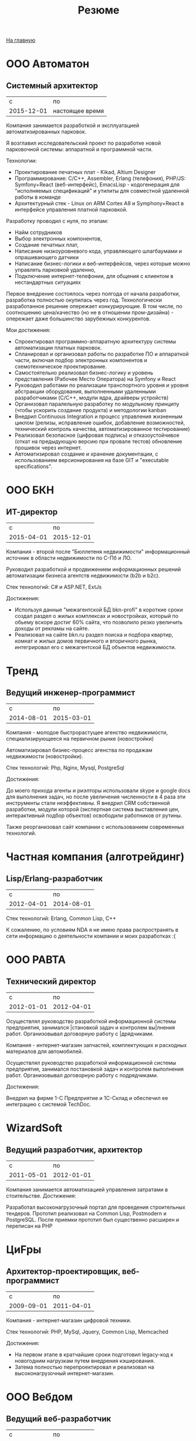 #+STARTUP: showall indent hidestars
#+HTML_HEAD: <!-- -*- mode: org; fill-column: 87 -*-  -->

#+HTML_DOCTYPE: <!DOCTYPE html>
#+HTML_HEAD: <link href="css/style.css" rel="stylesheet" type="text/css" />

#+OPTIONS: toc:nil num:nil h:4 html-postamble:nil html-preamble:t tex:t f:t

#+TOC: headlines 3

#+HTML: <div class="outline-2" id="meta"><a href="index.html">На главную</a></div>

#+TITLE: Резюме

* ООО Автоматон
** Системный архитектор

|          c | по              |
| 2015-12-01 | настоящее время |

Компания занимается разработкой и эксплуатацией автоматизированных
парковок.

Я возглавил исследовательский проект по разработке новой парковочной
системы: аппаратной и программной части.

Технологии:
- Проектирование печатных плат - Kikad, Altium Designer
- Программирование: С/С++, Assembler, Erlang (телефония), PHP/JS:
  Symfony+React (веб-интерфейс), EmacsLisp - кодогенерация для
  "исполняемых спецификаций" и утилиты для совместной удаленной работы
  в команде
- Архитектурный стек - Linux on ARM Cortex A8 и Symphony+React в
  интерфейсе управления платной парковкой.

Разработку проводил с нуля, по этапам:
- Найм сотрудников
- Выбор электронных компонентов,
- Создание печатных плат,
- Написание низкоуровневого кода, управляющего шлагбаумами и
  опрашивающего датчики
- Написание бизнес-логики и веб-интерфейсов, через которые можно
  управлять парковкой удаленно,
- Подключение интернет-телефонии, для общения с клиентом в
  нестандартных ситуациях

Первое внедрение состоялось через полгода от начала разработки,
разработка полностью окупилась через год. Технологически разработанное
решение опережает конкурирующие. В том числе, по соотношению
цена/качество (но не в отношении пром-дизайна) - опережает даже
большинство зарубежных конкурентов.

Мои достижения:

- Спроектировал программно-аппаратную архитектуру системы
  автоматизации платных парковок.
- Спланировал и организовал работы по разработке ПО и аппаратной
  части, включая подбор электронных компонентов и схемотехническое
  проектирование.
- Самостоятельно реализовал бизнес-логику и уровень представления
  (Рабочее Место Оператора) на Symfony и React
- Руководил работами по реализации транспортного уровня и уровня
  абстракции оборудования, выполненными удаленными разработчиками
  (C/C++, модули ядра, драйверы устройств)
- Организовал паралельную разработку по модульному принципу (чтобы
  ускорить создание продукта) и методологии kanban
- Внедрил Continuous Integration и процесс управления жизненным циклом
  (релизы, исправление ошибок, добавление возможностей, технический
  контроль качества, автоматизированное тестирование)
- Реализовал безопасное (цифровая подпись) и отказоустойчивое (откат
  на предыдующую версию при провале тестов) обновление прошивок через
  интернет.
- Автоматизировал создание и хранение документации, с использованием
  версионирования на базе GIT и "executable specifications".

* ООО БКН
** ИТ-директор

|          c |         по |
| 2015-04-01 | 2015-12-01 |

Компания - второй после "Бюллетеня недвижимости" информационный
источник в области недвижимости по С-Пб и ЛО.

Руководил разработкой и продвижением информационных решений
автоматизации бизнеса агентств недвижимости (b2b и b2c).

Стек технологий: C# и ASP.NET, ExtJs

Достижения:

- Используя данные "межагентской БД bkn-profi" в короткие сроки создал
  раздел о жилых комплексах и новостройках, который по обьему вскоре
  достиг 60% сайта, что позволило резко увеличить доходы от рекламы на
  сайте.
- Реализовал на сайте bkn.ru раздел поиска и подбора квартир, комнат и
  жилых домов первичного и вторичного рынка, интегрировал его с
  межагентской БД объектов недвижимости.

* Тренд
** Ведущий инженер-программист

|          c |         по |
| 2014-08-01 | 2015-03-01 |

Компания - молодое быстрорастущее агенство недвижимости,
специализирующееся на первичном рынке (новостройки)

Автоматизировал бизнес-процесс агенства по продажам недвижимости
(новостройки).

Стек технологий: Php, Nginx, Mysql, PostgreSql

Достижения:

До моего прихода агенты и риэлторы использовали skype и google docs
для выполнения задач, но после увеличения численности в 4 раза эти
инструменты стали неэффективны. Я внедрил CRM собственной разработки,
модули которой (экспертная система выставления цен, интерактивный
подбор объектов) освободили работников от рутины.

Также реорганизовал сайт компании с использованием современных
технологий.

* Частная компания (алготрейдинг)
** Lisp/Erlang-разработчик

|          с |         по |
| 2012-04-01 | 2014-08-01 |

Стек технологий: Erlang, Common Lisp, C++

К сожалению, по условиям NDA я не имею права распространять в сети
информацию о деятельности компании и моих разработках :(

* ООО РАВТА
** Технический директор

|          с |         по |
| 2012-01-01 | 2012-04-01 |

Осуществлял руководство разработкой информационной системы
предприятия, занимался |становкой задач и контролем вы|лнения
работ. Организовывал договорную работу с |дрядчиками.

Компания - интернет-магазин запчастей, комплектующих и расходных
материалов для автомобилей.

Осуществлял руководство разработкой информационной системы
предприятия, занимался постановкой задач и контролем выполнения
работ. Организовывал договорную работу с подрядчиками.

Достижения:

Внедрил на фирме 1-С Предприятие и 1С-Склад и обеспечил ее интеграцию
с системой TechDoc.

* WizardSoft
** Ведущий разработчик, архитектор

|          с |         по |
| 2011-05-01 | 2012-01-01 |

Компания занимается автоматизацией управления затратами в
стоительстве.
Достижения:

Разработал высоконагрузочный портал для проведения строительных
тендеров. Прототип реализовал на Common Lisp, Postmodern и
PostgreSQL. После приемки прототип был существенно расширен и
переписан на PHP

* ЦиFры
** Архитектор-проектировщик, веб-программист

|          с |         по |
| 2009-09-01 | 2011-04-01 |

Компания - интернет-магазин цифровой техники.

Стек технологий: PHP, MySql, Jquery, Common Lisp, Memcached

Достижения:

- На первом этапе в кратчайшие сроки подготовил legacy-код к
  новогодним нагрузкам путем внедрения кэширования.
- Затема полностью перепроектировал и реализовал на высоконагрузочный
  интернет-магазин.


* ООО Вебдом
** Ведущий веб-разработчик

|          с |         по |
| 2007-01-01 | 2009-09-01 |

Веб-студия
Стек технологий: Php, Nginx, MySql

Достижения:

Cпроектировал и разработал масштабируемый фреймворк, на котором теперь
работает компания. CMS на его основе поставляются клиентам.

* Почин
** Программист

|          с |         по |
| 2005-09-01 | 2007-01-01 |

Компания - интернет-магазин авточехлов, автозапчастей и
автоинструмента.

Стек технологий: LAMP

Первоначально начинал как фриланс-программист, но скоро сотрудничество
стало постоянным.

Достижения:

- Спроектировал и разработал интернет-магазин (три версии за полтора года)
